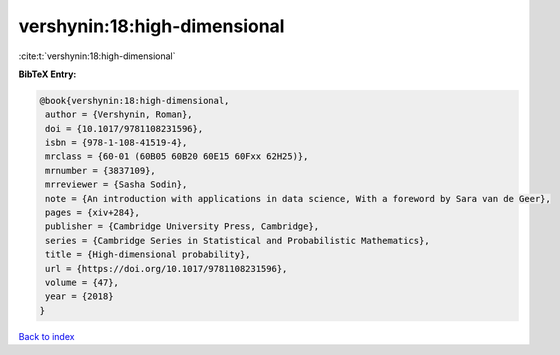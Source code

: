 vershynin:18:high-dimensional
=============================

:cite:t:`vershynin:18:high-dimensional`

**BibTeX Entry:**

.. code-block:: bibtex

   @book{vershynin:18:high-dimensional,
    author = {Vershynin, Roman},
    doi = {10.1017/9781108231596},
    isbn = {978-1-108-41519-4},
    mrclass = {60-01 (60B05 60B20 60E15 60Fxx 62H25)},
    mrnumber = {3837109},
    mrreviewer = {Sasha Sodin},
    note = {An introduction with applications in data science, With a foreword by Sara van de Geer},
    pages = {xiv+284},
    publisher = {Cambridge University Press, Cambridge},
    series = {Cambridge Series in Statistical and Probabilistic Mathematics},
    title = {High-dimensional probability},
    url = {https://doi.org/10.1017/9781108231596},
    volume = {47},
    year = {2018}
   }

`Back to index <../By-Cite-Keys.rst>`_
